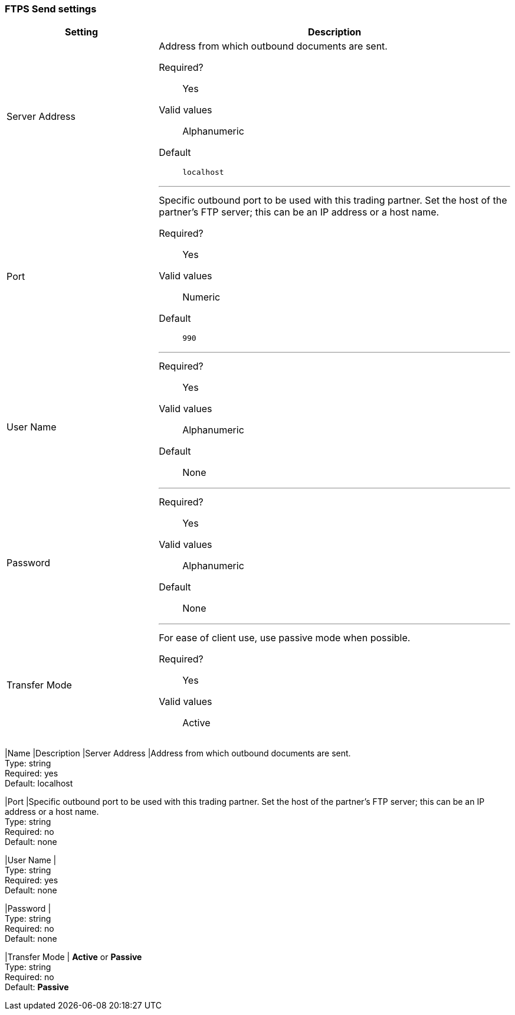 === FTPS Send settings

[width="100%", cols="30a,70a",options="header"]
|===
|Setting |Description

| Server Address
|Address from which outbound documents are sent.

Required?::
Yes

Valid values::
Alphanumeric

Default::

`localhost`

---

| Port
| Specific outbound port to be used with this trading partner. Set the host of the partner's FTP server; this can be an IP address or a host name.

Required?::
Yes

Valid values::

Numeric

Default::

`990`

---

| User Name

| Required?::
Yes

Valid values::

Alphanumeric

Default::

None

---

| Password

| Required?::
Yes

Valid values::

Alphanumeric

Default::

None

---

| Transfer Mode
| For ease of client use, use passive mode when possible.

Required?::
Yes

Valid values::

Active|Passive

Default::

`Passive`

---
////
[width="100%", cols="30a,70a",options="header"]
|===
|Name |Description
|Server Address |Address from which outbound documents are sent. +
Type: string +
Required: yes +
Default: localhost

|Port |Specific outbound port to be used with this trading partner. Set the host of the partner's FTP server; this can be an IP address or a host name. +
Type: string +
Required: no +
Default: none

|User Name | &nbsp; +
Type: string +
Required: yes +
Default: none

|Password | &nbsp; +
Type: string +
Required: no +
Default: none

|Transfer Mode | *Active* or *Passive* +
Type: string +
Required: no +
Default: *Passive*

////

| SSL Mode

Required?::
Yes

Valid values::

Explicit|Implicit

Default::

`Implicit`

---

| Enable Server Validation (Checkbox)
Selecting this checkbox validate the servers identity; only JKS format is supported at this time.

Default::

Not selected

---

| Path

Required?::
No

Valid values::

Alphanumeric

Default::

`/`

---

| Filename

Required?::
No

Valid values::

Numeric

Default::

`None`

---

| Upload Temporary Directory

Required?::
No

Valid values::

Alphanumeric

Default::

`None`

---






---

